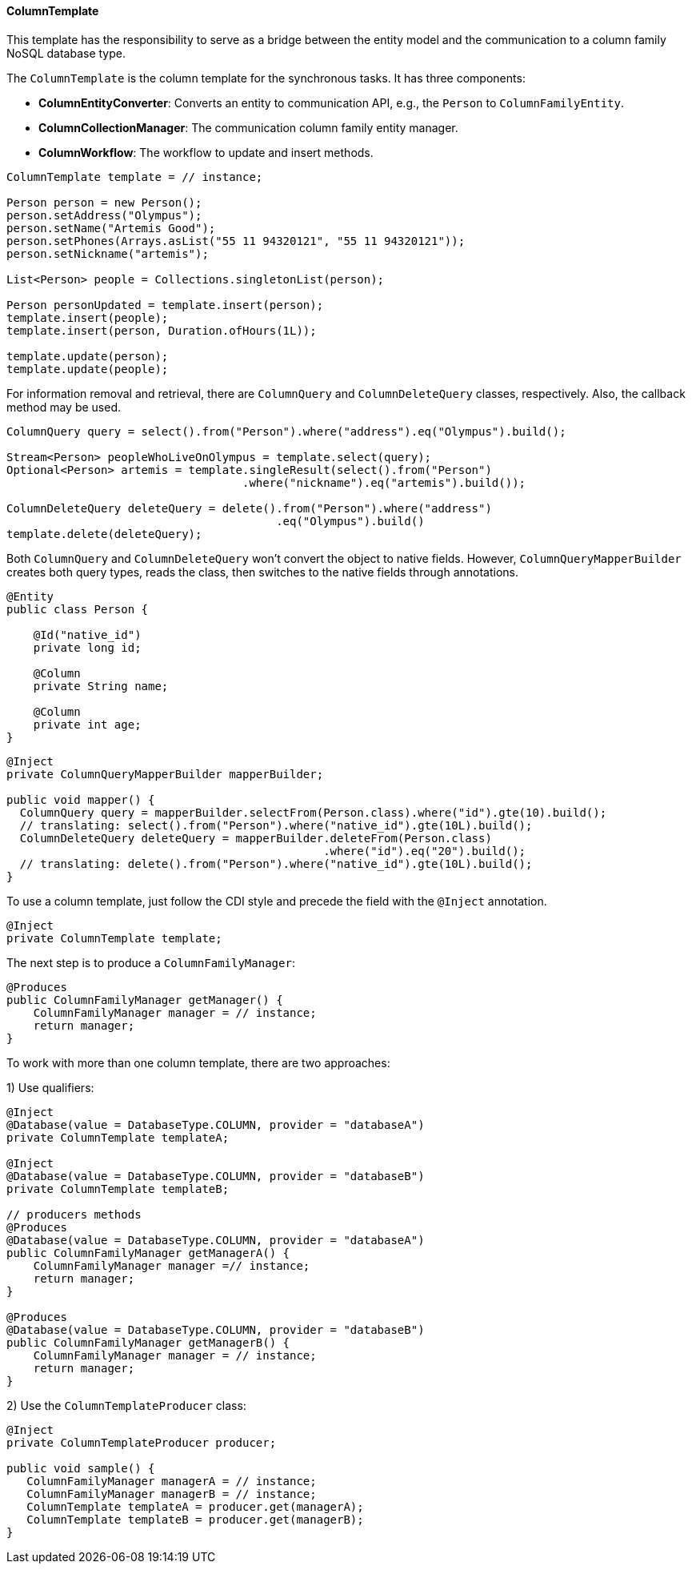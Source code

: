 // Copyright (c) 2019 Otavio Santana and others
//
// This program and the accompanying materials are made available under the
// terms of the Eclipse Public License v. 2.0 which is available at
// http://www.eclipse.org/legal/epl-2.0.
//
// This Source Code may also be made available under the following Secondary
// Licenses when the conditions for such availability set forth in the Eclipse
// Public License v. 2.0 are satisfied: GNU General Public License, version 2
// with the GNU Classpath Exception which is available at
// https://www.gnu.org/software/classpath/license.html.
//
// SPDX-License-Identifier: EPL-2.0 OR GPL-2.0 WITH Classpath-exception-2.0

==== ColumnTemplate

This template has the responsibility to serve as a bridge between the entity model and the communication to a column family NoSQL database type.

The `ColumnTemplate` is the column template for the synchronous tasks. It has three components:

* *ColumnEntityConverter*: Converts an entity to communication API, e.g., the `Person` to `ColumnFamilyEntity`.

* *ColumnCollectionManager*: The communication column family entity manager.

* *ColumnWorkflow*: The workflow to update and insert methods.

[source,java]
----
ColumnTemplate template = // instance;

Person person = new Person();
person.setAddress("Olympus");
person.setName("Artemis Good");
person.setPhones(Arrays.asList("55 11 94320121", "55 11 94320121"));
person.setNickname("artemis");

List<Person> people = Collections.singletonList(person);

Person personUpdated = template.insert(person);
template.insert(people);
template.insert(person, Duration.ofHours(1L));

template.update(person);
template.update(people);
----

For information removal and retrieval, there are `ColumnQuery` and `ColumnDeleteQuery` classes, respectively. Also, the callback method may be used.

[source,java]
----
ColumnQuery query = select().from("Person").where("address").eq("Olympus").build();

Stream<Person> peopleWhoLiveOnOlympus = template.select(query);
Optional<Person> artemis = template.singleResult(select().from("Person")
                                   .where("nickname").eq("artemis").build());

ColumnDeleteQuery deleteQuery = delete().from("Person").where("address")
                                        .eq("Olympus").build()
template.delete(deleteQuery);
----


Both `ColumnQuery` and `ColumnDeleteQuery` won't convert the object to native fields. However, `ColumnQueryMapperBuilder` creates both query types, reads the class, then switches to the native fields through annotations.

[source,java]
----
@Entity
public class Person {

    @Id("native_id")
    private long id;

    @Column
    private String name;

    @Column
    private int age;
}
----

[source,java]
----
@Inject
private ColumnQueryMapperBuilder mapperBuilder;

public void mapper() {
  ColumnQuery query = mapperBuilder.selectFrom(Person.class).where("id").gte(10).build();
  // translating: select().from("Person").where("native_id").gte(10L).build();
  ColumnDeleteQuery deleteQuery = mapperBuilder.deleteFrom(Person.class)
                                               .where("id").eq("20").build();
  // translating: delete().from("Person").where("native_id").gte(10L).build();
}
----


To use a column template, just follow the CDI style and precede the field with the `@Inject` annotation.

[source,java]
----
@Inject
private ColumnTemplate template;
----

The next step is to produce a `ColumnFamilyManager`:

[source,java]
----
@Produces
public ColumnFamilyManager getManager() {
    ColumnFamilyManager manager = // instance;
    return manager;
}
----

To work with more than one column template, there are two approaches:

1) Use qualifiers:

[source,java]
----
@Inject
@Database(value = DatabaseType.COLUMN, provider = "databaseA")
private ColumnTemplate templateA;

@Inject
@Database(value = DatabaseType.COLUMN, provider = "databaseB")
private ColumnTemplate templateB;

// producers methods
@Produces
@Database(value = DatabaseType.COLUMN, provider = "databaseA")
public ColumnFamilyManager getManagerA() {
    ColumnFamilyManager manager =// instance;
    return manager;
}

@Produces
@Database(value = DatabaseType.COLUMN, provider = "databaseB")
public ColumnFamilyManager getManagerB() {
    ColumnFamilyManager manager = // instance;
    return manager;
}
----

2) Use the `ColumnTemplateProducer` class:

```java
@Inject
private ColumnTemplateProducer producer;

public void sample() {
   ColumnFamilyManager managerA = // instance;
   ColumnFamilyManager managerB = // instance;
   ColumnTemplate templateA = producer.get(managerA);
   ColumnTemplate templateB = producer.get(managerB);
}
```